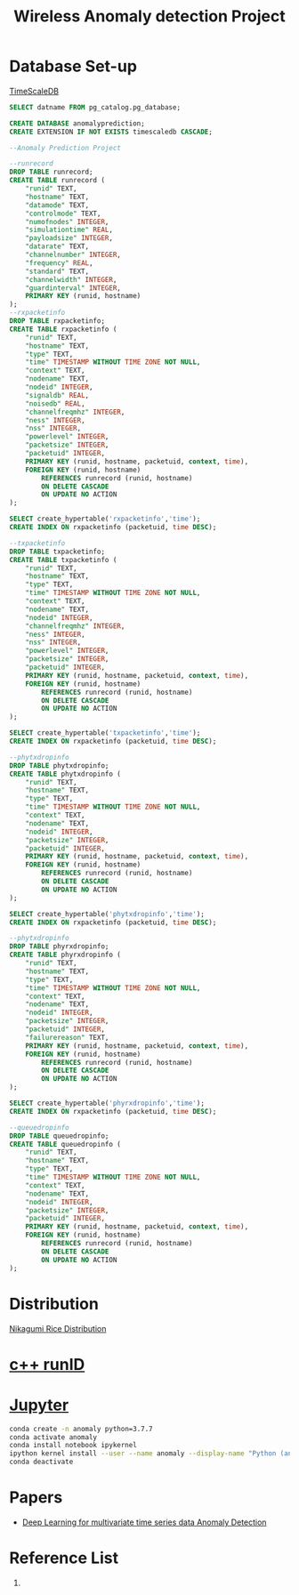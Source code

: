 :PROPERTIES:
:ID:       a63c6ec6-a812-4694-b777-3d83a2286725
:END:
#+title: Wireless Anomaly detection Project
#+filetags:  

* Database Set-up
[[id:955c1a91-a8c5-45ad-ae0a-4d95d8ce5869][TimeScaleDB]]

#+begin_src sql
        SELECT datname FROM pg_catalog.pg_database;

        CREATE DATABASE anomalyprediction;
        CREATE EXTENSION IF NOT EXISTS timescaledb CASCADE;
#+end_src

#+begin_src sql
--Anomaly Prediction Project

--runrecord
DROP TABLE runrecord;
CREATE TABLE runrecord (
	"runid" TEXT,
	"hostname" TEXT,
  	"datamode" TEXT,
  	"controlmode" TEXT,
  	"numofnodes" INTEGER,
  	"simulationtime" REAL,
  	"payloadsize" INTEGER,
  	"datarate" TEXT,
  	"channelnumber" INTEGER,
  	"frequency" REAL,
  	"standard" TEXT,
  	"channelwidth" INTEGER,
  	"guardinterval" INTEGER,
  	PRIMARY KEY (runid, hostname)
);
--rxpacketinfo
DROP TABLE rxpacketinfo;
CREATE TABLE rxpacketinfo (
	"runid" TEXT,
  	"hostname" TEXT,
	"type" TEXT,
  	"time" TIMESTAMP WITHOUT TIME ZONE NOT NULL,
  	"context" TEXT,
  	"nodename" TEXT,
  	"nodeid" INTEGER,
  	"signaldb" REAL,
  	"noisedb" REAL,
  	"channelfreqmhz" INTEGER,
  	"ness" INTEGER,
  	"nss" INTEGER,
  	"powerlevel" INTEGER,
  	"packetsize" INTEGER,
  	"packetuid" INTEGER,
  	PRIMARY KEY (runid, hostname, packetuid, context, time),
    FOREIGN KEY (runid, hostname)
  		REFERENCES runrecord (runid, hostname)
        ON DELETE CASCADE
        ON UPDATE NO ACTION
);

SELECT create_hypertable('rxpacketinfo','time');
CREATE INDEX ON rxpacketinfo (packetuid, time DESC);

--txpacketinfo
DROP TABLE txpacketinfo;
CREATE TABLE txpacketinfo (
	"runid" TEXT,
  	"hostname" TEXT,
	"type" TEXT,
  	"time" TIMESTAMP WITHOUT TIME ZONE NOT NULL,
  	"context" TEXT,
  	"nodename" TEXT,
  	"nodeid" INTEGER,
  	"channelfreqmhz" INTEGER,
  	"ness" INTEGER,
  	"nss" INTEGER,
  	"powerlevel" INTEGER,
  	"packetsize" INTEGER,
  	"packetuid" INTEGER,
  	PRIMARY KEY (runid, hostname, packetuid, context, time),
    FOREIGN KEY (runid, hostname)
  		REFERENCES runrecord (runid, hostname)
        ON DELETE CASCADE
        ON UPDATE NO ACTION
);

SELECT create_hypertable('txpacketinfo','time');
CREATE INDEX ON rxpacketinfo (packetuid, time DESC);

--phytxdropinfo
DROP TABLE phytxdropinfo;
CREATE TABLE phytxdropinfo (
	"runid" TEXT,
  	"hostname" TEXT,
	"type" TEXT,
  	"time" TIMESTAMP WITHOUT TIME ZONE NOT NULL,
  	"context" TEXT,
  	"nodename" TEXT,
  	"nodeid" INTEGER,
  	"packetsize" INTEGER,
  	"packetuid" INTEGER,
  	PRIMARY KEY (runid, hostname, packetuid, context, time),
    FOREIGN KEY (runid, hostname)
  		REFERENCES runrecord (runid, hostname)
        ON DELETE CASCADE
        ON UPDATE NO ACTION
);

SELECT create_hypertable('phytxdropinfo','time');
CREATE INDEX ON rxpacketinfo (packetuid, time DESC);

--phytxdropinfo
DROP TABLE phyrxdropinfo;
CREATE TABLE phyrxdropinfo (
	"runid" TEXT,
  	"hostname" TEXT,
	"type" TEXT,
  	"time" TIMESTAMP WITHOUT TIME ZONE NOT NULL,
  	"context" TEXT,
  	"nodename" TEXT,
  	"nodeid" INTEGER,
  	"packetsize" INTEGER,
  	"packetuid" INTEGER,
  	"failurereason" TEXT,
  	PRIMARY KEY (runid, hostname, packetuid, context, time),
    FOREIGN KEY (runid, hostname)
  		REFERENCES runrecord (runid, hostname)
        ON DELETE CASCADE
        ON UPDATE NO ACTION
);

SELECT create_hypertable('phyrxdropinfo','time');
CREATE INDEX ON rxpacketinfo (packetuid, time DESC);

--queuedropinfo
DROP TABLE queuedropinfo;
CREATE TABLE queuedropinfo (
	"runid" TEXT,
  	"hostname" TEXT,
	"type" TEXT,
  	"time" TIMESTAMP WITHOUT TIME ZONE NOT NULL,
  	"context" TEXT,
  	"nodename" TEXT,
  	"nodeid" INTEGER,
  	"packetsize" INTEGER,
  	"packetuid" INTEGER,
  	PRIMARY KEY (runid, hostname, packetuid, context, time),
    FOREIGN KEY (runid, hostname)
  		REFERENCES runrecord (runid, hostname)
        ON DELETE CASCADE
        ON UPDATE NO ACTION
);

#+end_src

* Distribution
[[id:fb9ea8e3-b517-493a-bbdf-b41c87985f4c][Nikagumi Rice Distribution]]

* [[id:2bbcea1e-04c3-4a26-95de-28138b78e2d4][c++ runID]]

* [[id:d1323e7d-033e-405a-8967-bf4ee4bc855e][Jupyter]]
#+begin_src bash
conda create -n anomaly python=3.7.7
conda activate anomaly
conda install notebook ipykernel
ipython kernel install --user --name anomaly --display-name "Python (anomaly)"
conda deactivate
#+end_src


* Papers
+ [[id:cb8b4f66-a3f9-4079-86fc-0577f080a58c][Deep Learning for multivariate time series data Anomaly Detection]]

* Reference List
1.
